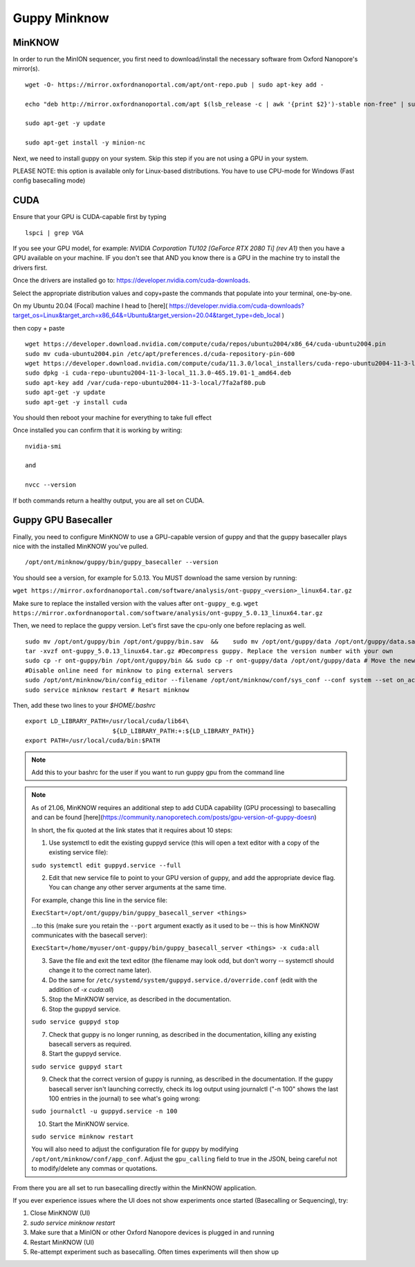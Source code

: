 Guppy Minknow
-------

MinKNOW
#####

In order to run the MinION sequencer, you first need to download/install the necessary software from Oxford Nanopore's mirror(s). 
::
    wget -O- https://mirror.oxfordnanoportal.com/apt/ont-repo.pub | sudo apt-key add -

    echo "deb http://mirror.oxfordnanoportal.com/apt $(lsb_release -c | awk '{print $2}')-stable non-free" | sudo tee /etc/apt/sources.list.d/nanoporetech.sources.list

    sudo apt-get -y update

    sudo apt-get install -y minion-nc



Next, we need to install guppy on your system. Skip this step if you are not using a GPU in your system. 

PLEASE NOTE: this option is available only for Linux-based distributions. You have to use CPU-mode for Windows (Fast config basecalling mode)

CUDA
#####

Ensure that your GPU is CUDA-capable first by typing
::
    lspci | grep VGA


If you see your GPU model, for example: `NVIDIA Corporation TU102 [GeForce RTX 2080 Ti] (rev A1)` then you have a GPU available on your machine. IF you don't see that AND you know there is a GPU in the machine try to install the drivers first.


Once the drivers are installed go to: https://developer.nvidia.com/cuda-downloads. 

Select the appropriate distribution values and copy+paste the commands that populate into your terminal, one-by-one. 


On my Ubuntu 20.04 (Focal) machine I head to [here]( https://developer.nvidia.com/cuda-downloads?target_os=Linux&target_arch=x86_64&=Ubuntu&target_version=20.04&target_type=deb_local )

then copy + paste
::
    wget https://developer.download.nvidia.com/compute/cuda/repos/ubuntu2004/x86_64/cuda-ubuntu2004.pin
    sudo mv cuda-ubuntu2004.pin /etc/apt/preferences.d/cuda-repository-pin-600
    wget https://developer.download.nvidia.com/compute/cuda/11.3.0/local_installers/cuda-repo-ubuntu2004-11-3-local_11.3.0-465.19.01-1_amd64.deb
    sudo dpkg -i cuda-repo-ubuntu2004-11-3-local_11.3.0-465.19.01-1_amd64.deb
    sudo apt-key add /var/cuda-repo-ubuntu2004-11-3-local/7fa2af80.pub
    sudo apt-get -y update
    sudo apt-get -y install cuda


You should then reboot your machine for everything to take full effect

Once installed you can confirm that it is working by writing: 
::
    nvidia-smi

    and

    nvcc --version

If both commands return a healthy output, you are all set on CUDA.



Guppy GPU Basecaller
####

Finally, you need to configure MinKNOW to use a GPU-capable version of guppy and that the guppy basecaller plays nice with the installed MinKNOW you've pulled. 
::
    /opt/ont/minknow/guppy/bin/guppy_basecaller --version

You should see a version, for example for 5.0.13. You MUST download the same version by running:

``wget https://mirror.oxfordnanoportal.com/software/analysis/ont-guppy_<version>_linux64.tar.gz``


Make sure to replace the installed version with the values after ``ont-guppy_`` e.g. ``wget https://mirror.oxfordnanoportal.com/software/analysis/ont-guppy_5.0.13_linux64.tar.gz``


Then, we need to replace the guppy version. Let's first save the cpu-only one before replacing as well. 
::
    sudo mv /opt/ont/guppy/bin /opt/ont/guppy/bin.sav  &&    sudo mv /opt/ont/guppy/data /opt/ont/guppy/data.sav      # Save the old guppy just in case
    tar -xvzf ont-guppy_5.0.13_linux64.tar.gz #Decompress guppy. Replace the version number with your own
    sudo cp -r ont-guppy/bin /opt/ont/guppy/bin && sudo cp -r ont-guppy/data /opt/ont/guppy/data # Move the newly downloaded guppy
    #Disable online need for minknow to ping external servers
    sudo /opt/ont/minknow/bin/config_editor --filename /opt/ont/minknow/conf/sys_conf --conf system --set on_acquisition_ping_failure=ignore
    sudo service minknow restart # Resart minknow


Then, add these two lines to your `$HOME/.bashrc`
::
    export LD_LIBRARY_PATH=/usr/local/cuda/lib64\
                            ${LD_LIBRARY_PATH:+:${LD_LIBRARY_PATH}}
    export PATH=/usr/local/cuda/bin:$PATH

.. note::
    Add this to your bashrc for the user if you want to run guppy gpu from the command line

.. note::

    As of 21.06, MinKNOW requires an additional step to add CUDA capability (GPU processing) to basecalling and can be found [here](https://community.nanoporetech.com/posts/gpu-version-of-guppy-doesn)

    In short, the fix quoted at the link states that it requires about 10 steps: 

    1. Use systemctl to edit the existing guppyd service (this will open a text editor with a copy of the existing service file):

    ``sudo systemctl edit guppyd.service --full``

    2. Edit that new service file to point to your GPU version of guppy, and add the appropriate device flag. You can change any other server arguments at the same time.

    For example, change this line in the service file:

    ``ExecStart=/opt/ont/guppy/bin/guppy_basecall_server <things>``

    ...to this (make sure you retain the ``--port`` argument exactly as it used to be -- this is how MinKNOW communicates with the basecall server):

    ``ExecStart=/home/myuser/ont-guppy/bin/guppy_basecall_server <things> -x cuda:all``

    3. Save the file and exit the text editor (the filename may look odd, but don't worry -- systemctl should change it to the correct name later).

    4. Do the same for ``/etc/systemd/system/guppyd.service.d/override.conf`` (edit with the addition of `-x cuda:all`)

    5. Stop the MinKNOW service, as described in the documentation.

    6. Stop the guppyd service.

    ``sudo service guppyd stop``

    7. Check that guppy is no longer running, as described in the documentation, killing any existing basecall servers as required.

    8. Start the guppyd service.

    ``sudo service guppyd start``

    9. Check that the correct version of guppy is running, as described in the documentation. If the guppy basecall server isn't launching correctly, check its log output using journalctl ("-n 100" shows the last 100 entries in the journal) to see what's going wrong:

    ``sudo journalctl -u guppyd.service -n 100``

    10. Start the MinKNOW service.

    ``sudo service minknow restart``

    You will also need to adjust the configuration file for guppy by modifying ``/opt/ont/minknow/conf/app_conf``. Adjust the ``gpu_calling`` field to true in the JSON, being careful not to modify/delete any commas or quotations.


.. image:: ../assets/img/cuda_gpu_guppy.png 
   :width: 600

From there you are all set to run basecalling directly within the MinKNOW application.

If you ever experience issues where the UI does not show experiments once started (Basecalling or Sequencing), try:

1. Close MinKNOW (UI)
2. `sudo service minknow restart`
3. Make sure that a MinION or other Oxford Nanopore devices is plugged in and running
4. Restart MinKNOW (UI)
5. Re-attempt experiment such as basecalling. Often times experiments will then show up

